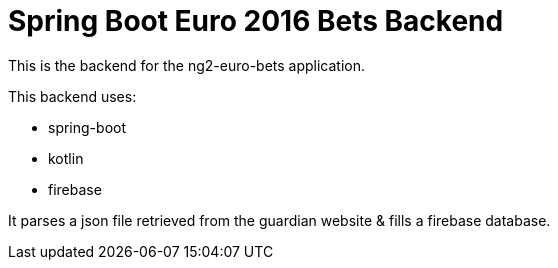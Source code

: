 = Spring Boot Euro 2016 Bets Backend

This is the backend for the ng2-euro-bets application.

This backend uses:

- spring-boot
- kotlin
- firebase

It parses a json file retrieved from the guardian website & fills a firebase database.
